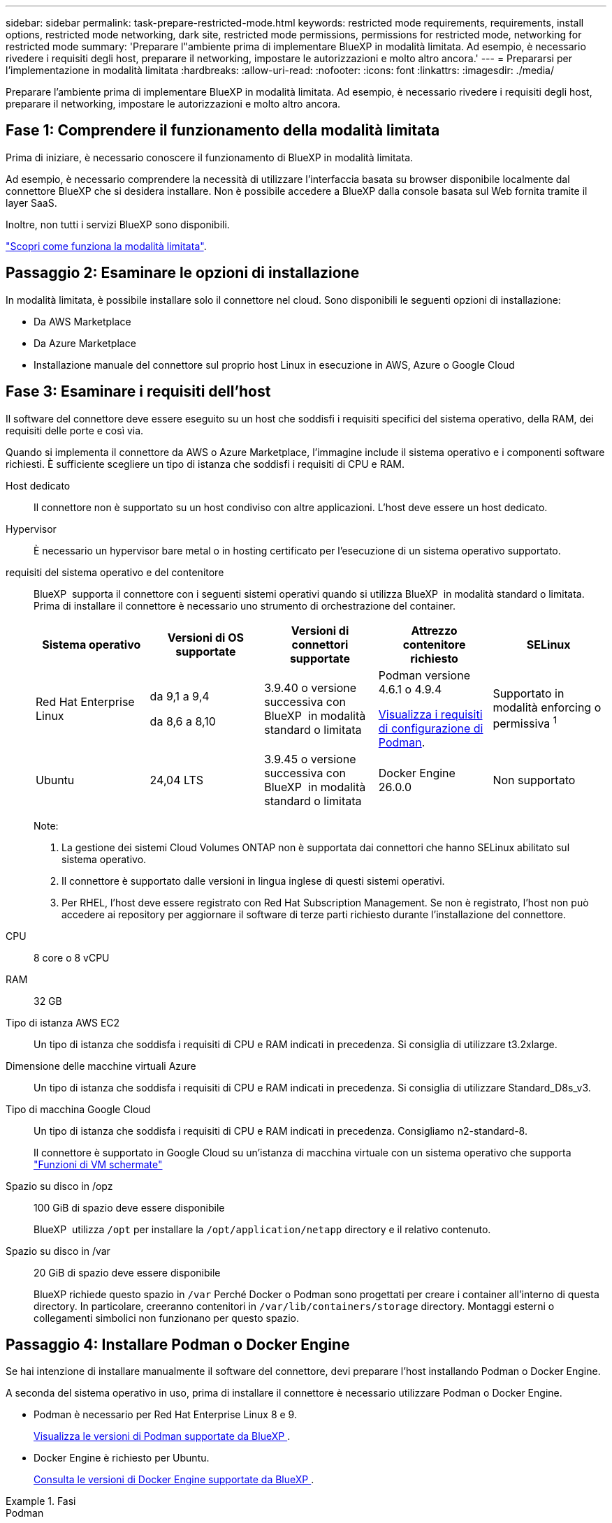 ---
sidebar: sidebar 
permalink: task-prepare-restricted-mode.html 
keywords: restricted mode requirements, requirements, install options, restricted mode networking, dark site, restricted mode permissions, permissions for restricted mode, networking for restricted mode 
summary: 'Preparare l"ambiente prima di implementare BlueXP in modalità limitata. Ad esempio, è necessario rivedere i requisiti degli host, preparare il networking, impostare le autorizzazioni e molto altro ancora.' 
---
= Prepararsi per l'implementazione in modalità limitata
:hardbreaks:
:allow-uri-read: 
:nofooter: 
:icons: font
:linkattrs: 
:imagesdir: ./media/


[role="lead"]
Preparare l'ambiente prima di implementare BlueXP in modalità limitata. Ad esempio, è necessario rivedere i requisiti degli host, preparare il networking, impostare le autorizzazioni e molto altro ancora.



== Fase 1: Comprendere il funzionamento della modalità limitata

Prima di iniziare, è necessario conoscere il funzionamento di BlueXP in modalità limitata.

Ad esempio, è necessario comprendere la necessità di utilizzare l'interfaccia basata su browser disponibile localmente dal connettore BlueXP che si desidera installare. Non è possibile accedere a BlueXP dalla console basata sul Web fornita tramite il layer SaaS.

Inoltre, non tutti i servizi BlueXP sono disponibili.

link:concept-modes.html["Scopri come funziona la modalità limitata"].



== Passaggio 2: Esaminare le opzioni di installazione

In modalità limitata, è possibile installare solo il connettore nel cloud. Sono disponibili le seguenti opzioni di installazione:

* Da AWS Marketplace
* Da Azure Marketplace
* Installazione manuale del connettore sul proprio host Linux in esecuzione in AWS, Azure o Google Cloud




== Fase 3: Esaminare i requisiti dell'host

Il software del connettore deve essere eseguito su un host che soddisfi i requisiti specifici del sistema operativo, della RAM, dei requisiti delle porte e così via.

Quando si implementa il connettore da AWS o Azure Marketplace, l'immagine include il sistema operativo e i componenti software richiesti. È sufficiente scegliere un tipo di istanza che soddisfi i requisiti di CPU e RAM.

Host dedicato:: Il connettore non è supportato su un host condiviso con altre applicazioni. L'host deve essere un host dedicato.
Hypervisor:: È necessario un hypervisor bare metal o in hosting certificato per l'esecuzione di un sistema operativo supportato.
[[podman-versions]]requisiti del sistema operativo e del contenitore:: BlueXP  supporta il connettore con i seguenti sistemi operativi quando si utilizza BlueXP  in modalità standard o limitata. Prima di installare il connettore è necessario uno strumento di orchestrazione del container.
+
--
[cols="2a,2a,2a,2a,2a"]
|===
| Sistema operativo | Versioni di OS supportate | Versioni di connettori supportate | Attrezzo contenitore richiesto | SELinux 


 a| 
Red Hat Enterprise Linux
 a| 
da 9,1 a 9,4

da 8,6 a 8,10
 a| 
3.9.40 o versione successiva con BlueXP  in modalità standard o limitata
 a| 
Podman versione 4.6.1 o 4.9.4

<<podman-configuration,Visualizza i requisiti di configurazione di Podman>>.
 a| 
Supportato in modalità enforcing o permissiva ^1^



 a| 
Ubuntu
 a| 
24,04 LTS
 a| 
3.9.45 o versione successiva con BlueXP  in modalità standard o limitata
 a| 
Docker Engine 26.0.0
 a| 
Non supportato



 a| 
22,04 LTS
 a| 
3.9.29 o versione successiva
 a| 
Docker Engine da 23.0.6 a 26.0.0

26.0.0 è supportato con _nuovo_ connettore 3.9.44 o installazioni successive
 a| 
Non supportato

|===
Note:

. La gestione dei sistemi Cloud Volumes ONTAP non è supportata dai connettori che hanno SELinux abilitato sul sistema operativo.
. Il connettore è supportato dalle versioni in lingua inglese di questi sistemi operativi.
. Per RHEL, l'host deve essere registrato con Red Hat Subscription Management. Se non è registrato, l'host non può accedere ai repository per aggiornare il software di terze parti richiesto durante l'installazione del connettore.


--
CPU:: 8 core o 8 vCPU
RAM:: 32 GB
Tipo di istanza AWS EC2:: Un tipo di istanza che soddisfa i requisiti di CPU e RAM indicati in precedenza. Si consiglia di utilizzare t3.2xlarge.
Dimensione delle macchine virtuali Azure:: Un tipo di istanza che soddisfa i requisiti di CPU e RAM indicati in precedenza. Si consiglia di utilizzare Standard_D8s_v3.
Tipo di macchina Google Cloud:: Un tipo di istanza che soddisfa i requisiti di CPU e RAM indicati in precedenza. Consigliamo n2-standard-8.
+
--
Il connettore è supportato in Google Cloud su un'istanza di macchina virtuale con un sistema operativo che supporta https://cloud.google.com/compute/shielded-vm/docs/shielded-vm["Funzioni di VM schermate"^]

--
Spazio su disco in /opz:: 100 GiB di spazio deve essere disponibile
+
--
BlueXP  utilizza `/opt` per installare la `/opt/application/netapp` directory e il relativo contenuto.

--
Spazio su disco in /var:: 20 GiB di spazio deve essere disponibile
+
--
BlueXP richiede questo spazio in `/var` Perché Docker o Podman sono progettati per creare i container all'interno di questa directory. In particolare, creeranno contenitori in `/var/lib/containers/storage` directory. Montaggi esterni o collegamenti simbolici non funzionano per questo spazio.

--




== Passaggio 4: Installare Podman o Docker Engine

Se hai intenzione di installare manualmente il software del connettore, devi preparare l'host installando Podman o Docker Engine.

A seconda del sistema operativo in uso, prima di installare il connettore è necessario utilizzare Podman o Docker Engine.

* Podman è necessario per Red Hat Enterprise Linux 8 e 9.
+
<<podman-versions,Visualizza le versioni di Podman supportate da BlueXP >>.

* Docker Engine è richiesto per Ubuntu.
+
<<podman-versions,Consulta le versioni di Docker Engine supportate da BlueXP >>.



.Fasi
[role="tabbed-block"]
====
.Podman
--
Per installare Podman e configurarlo in modo che soddisfi i seguenti requisiti, procedere come segue:

* Il servizio podman.socket deve essere attivato e avviato
* python3 deve essere installato
* Il pacchetto podman-Compose versione 1.0.6 deve essere installato
* Podman-compose deve essere aggiunto alla variabile di ambiente PATH


.Fasi
. Rimuovere il pacchetto podman-docker se è installato sull'host.
+
[source, cli]
----
dnf remove podman-docker
rm /var/run/docker.sock
----
. Installa Podman.
+
Podman è disponibile presso i repository ufficiali di Red Hat Enterprise Linux.

+
Per Red Hat Enterprise Linux 9:

+
[source, cli]
----
sudo dnf install podman-2:<version>
----
+
Dove <version> è la versione supportata di Podman che stai installando. <<podman-versions,Visualizza le versioni di Podman supportate da BlueXP >>.

+
Per Red Hat Enterprise Linux 8:

+
[source, cli]
----
sudo dnf install podman-3:<version>
----
+
Dove <version> è la versione supportata di Podman che stai installando. <<podman-versions,Visualizza le versioni di Podman supportate da BlueXP >>.

. Abilitare e avviare il servizio podman.socket.
+
[source, cli]
----
sudo systemctl enable --now podman.socket
----
. Installare python3.
+
[source, cli]
----
sudo dnf install python3
----
. Installare il pacchetto repository EPEL se non è già disponibile sul sistema.
+
Questo passaggio è necessario perché podman-compose è disponibile nel repository Extra Packages for Enterprise Linux (EPEL).

+
Per Red Hat Enterprise Linux 9:

+
[source, cli]
----
sudo dnf install https://dl.fedoraproject.org/pub/epel/epel-release-latest-9.noarch.rpm
----
+
Per Red Hat Enterprise Linux 8:

+
[source, cli]
----
sudo dnf install https://dl.fedoraproject.org/pub/epel/epel-release-latest-8.noarch.rpm
----
. Installare il pacchetto podman-Compose 1,0.6.
+
[source, cli]
----
sudo dnf install podman-compose-1.0.6
----
+

NOTE: Utilizzando il `dnf install` Il comando soddisfa il requisito per aggiungere podman-compose alla variabile di ambiente PATH. Il comando di installazione aggiunge podman-componete a /usr/bin, che è già incluso in `secure_path` sull'host.



--
.Motore Docker
--
Segui la documentazione di Docker per installare Docker Engine.

.Fasi
. https://docs.docker.com/engine/install/["Consulta le istruzioni di installazione di Docker"^]
+
Assicurati di seguire la procedura per installare una versione specifica di Docker Engine. L'installazione della versione più recente installerà una versione di Docker che BlueXP non supporta.

. Verifica che Docker sia abilitato e in esecuzione.
+
[source, cli]
----
sudo systemctl enable docker && sudo systemctl start docker
----


--
====


== Fase 5: Preparare il collegamento in rete

Configura la tua rete in modo che il connettore possa gestire risorse e processi all'interno del tuo ambiente di cloud pubblico. Oltre a disporre di una rete virtuale e di una subnet per il connettore, è necessario assicurarsi che siano soddisfatti i seguenti requisiti.

Connessioni alle reti di destinazione:: Il connettore deve disporre di una connessione di rete alla posizione in cui si intende gestire lo storage. Ad esempio, il VPC o VNET in cui si intende implementare Cloud Volumes ONTAP o il data center in cui risiedono i cluster ONTAP on-premise.
Preparare la rete per l'accesso dell'utente alla console BlueXP:: In modalità limitata, l'interfaccia utente di BlueXP è accessibile dal connettore. Quando si utilizza l'interfaccia utente di BlueXP, si contatta alcuni endpoint per completare le attività di gestione dei dati. Questi endpoint vengono contattati dal computer di un utente quando si completano azioni specifiche dalla console BlueXP.
+
--
[cols="2*"]
|===
| Endpoint | Scopo 


| \https://signin.b2c.netapp.com | Necessario per aggiornare le credenziali NetApp Support Site (NSS) o per aggiungere nuove credenziali NSS a BlueXP. 


| \https://netapp-cloud-account.auth0.com

\https://cdn.auth0.com

\https://services.cloud.netapp.com | Il browser Web si connette a questi endpoint per un'autenticazione utente centralizzata tramite BlueXP. 


| \https://widget.intercom.io | Per chat in-product che ti consente di parlare con gli esperti cloud di NetApp. 
|===
--


Endpoint contattati durante l'installazione manuale:: Quando si installa manualmente il connettore sul proprio host Linux, il programma di installazione del connettore richiede l'accesso ai seguenti URL durante il processo di installazione:
+
--
* \https://support.netapp.com
* \https://mysupport.netapp.com
* \https://signin.b2c.NetApp.com (questo endpoint è l'URL CNAME per \https://mysupport.NetApp.com)
* \https://cloudmanager.cloud.netapp.com/tenancy
* \https://stream.cloudmanager.cloud.netapp.com
* \https://production-artifacts.cloudmanager.cloud.netapp.com
* \https://*.blob.core.windows.net
* \https://cloudmanagerinfraprod.azurecr.io
+
Questo endpoint non è richiesto nelle regioni governative di Azure.

* \https://occmclientinfragov.azurecr.us
+
Questo endpoint è richiesto solo nelle regioni governative di Azure.



L'host potrebbe tentare di aggiornare i pacchetti del sistema operativo durante l'installazione. L'host può contattare diversi siti di mirroring per questi pacchetti di sistemi operativi.

--
Accesso a Internet in uscita per le operazioni quotidiane:: La posizione di rete in cui si implementa il connettore deve disporre di una connessione Internet in uscita. Il connettore richiede l'accesso a Internet in uscita per contattare i seguenti endpoint al fine di gestire risorse e processi all'interno dell'ambiente di cloud pubblico.
+
--
[cols="2a,1a"]
|===
| Endpoint | Scopo 


 a| 
Servizi AWS (amazonaws.com):

* CloudFormation
* Elastic Compute Cloud (EC2)
* Gestione delle identità e degli accessi (IAM)
* Servizio di gestione delle chiavi (KMS)
* Servizio token di sicurezza (STS)
* S3 (Simple Storage Service)

 a| 
Per gestire le risorse in AWS. L'endpoint esatto dipende dall'area AWS che stai utilizzando. https://docs.aws.amazon.com/general/latest/gr/rande.html["Per ulteriori informazioni, fare riferimento alla documentazione AWS"^]



 a| 
\https://management.azure.com
\https://login.microsoftonline.com
\https://blob.core.windows.net
\https://core.windows.net
 a| 
Per gestire le risorse nelle aree pubbliche di Azure.



 a| 
\https://management.usgovcloudapi.net
\https://login.microsoftonline.us
\https://blob.core.usgovcloudapi.net
\https://core.usgovcloudapi.net
 a| 
Per gestire le risorse nelle regioni governative di Azure.



 a| 
\https://management.chinacloudapi.cn
\https://login.chinacloudapi.cn
\https://blob.core.chinacloudapi.cn
\https://core.chinacloudapi.cn
 a| 
Per gestire le risorse nelle regioni Azure China.



 a| 
\https://www.googleapis.com/compute/v1/
\https://compute.googleapis.com/compute/v1
\https://cloudresourcemanager.googleapis.com/v1/projects
\https://www.googleapis.com/compute/beta
\https://storage.googleapis.com/storage/v1
\https://www.googleapis.com/storage/v1
\https://iam.googleapis.com/v1
\https://cloudkms.googleapis.com/v1
\https://www.googleapis.com/deploymentmanager/v2/projects
 a| 
Per gestire le risorse in Google Cloud.



 a| 
\https://support.netapp.com
\https://mysupport.netapp.com
 a| 
Per ottenere informazioni sulle licenze e inviare messaggi AutoSupport al supporto NetApp.



 a| 
\https://*.api.bluexp.netapp.com

\https://api.bluexp.netapp.com

\https://*.cloudmanager.cloud.netapp.com

\https://cloudmanager.cloud.netapp.com

\https://netapp-cloud-account.auth0.com
 a| 
Fornire funzionalità e servizi SaaS all'interno di BlueXP.

Tenere presente che il connettore sta contattando "cloudmanager.cloud.netapp.com", ma inizierà a contattare "api.bluexp.netapp.com" in una versione successiva.



 a| 
\https://*.blob.core.windows.net

\https://cloudmanagerinfraprod.azurecr.io
Questo endpoint non è richiesto nelle regioni governative di Azure.

\https://occmclientinfragov.azurecr.us
Questo endpoint è richiesto solo nelle regioni governative di Azure.
 a| 
Per aggiornare il connettore e i relativi componenti Docker.

|===
--


Indirizzo IP pubblico in Azure:: Se si desidera utilizzare un indirizzo IP pubblico con la macchina virtuale del connettore in Azure, l'indirizzo IP deve utilizzare una SKU di base per assicurarsi che BlueXP utilizzi questo indirizzo IP pubblico.
+
--
image:screenshot-azure-sku.png["Una schermata della creazione di un nuovo indirizzo IP in Azure che consente di scegliere Basic nel campo SKU."]

Se invece si utilizza un indirizzo IP SKU standard, BlueXP utilizza l'indirizzo _private_ IP del connettore, invece dell'indirizzo IP pubblico. Se il computer utilizzato per accedere a BlueXP Console non dispone dell'accesso a tale indirizzo IP privato, le azioni da BlueXP Console non avranno esito positivo.

https://learn.microsoft.com/en-us/azure/virtual-network/ip-services/public-ip-addresses#sku["Documentazione di Azure: SKU IP pubblico"^]

--


Server proxy:: Se l'azienda richiede la distribuzione di un server proxy per tutto il traffico Internet in uscita, ottenere le seguenti informazioni sul proxy HTTP o HTTPS. Queste informazioni devono essere fornite durante l'installazione. BlueXP non supporta i server proxy trasparenti.
+
--
* Indirizzo IP
* Credenziali
* Certificato HTTPS


--


Porte:: Non c'è traffico in entrata verso il connettore, a meno che non venga avviato o se il connettore viene utilizzato come proxy per inviare messaggi AutoSupport da Cloud Volumes ONTAP al supporto NetApp.
+
--
* HTTP (80) e HTTPS (443) forniscono l'accesso all'interfaccia utente locale, che verrà utilizzata in rare circostanze.
* SSH (22) è necessario solo se è necessario connettersi all'host per la risoluzione dei problemi.
* Le connessioni in entrata sulla porta 3128 sono necessarie se si implementano sistemi Cloud Volumes ONTAP in una subnet in cui non è disponibile una connessione Internet in uscita.
+
Se i sistemi Cloud Volumes ONTAP non dispongono di una connessione a Internet in uscita per inviare messaggi AutoSupport, BlueXP configura automaticamente tali sistemi in modo che utilizzino un server proxy incluso nel connettore. L'unico requisito è garantire che il gruppo di sicurezza del connettore consenta le connessioni in entrata sulla porta 3128. Dopo aver implementato il connettore, aprire questa porta.



--


Enable NTP (attiva NTP):: Se stai pensando di utilizzare la classificazione BlueXP per analizzare le origini dati aziendali, dovresti attivare un servizio NTP (Network Time Protocol) sia sul sistema del connettore BlueXP che sul sistema di classificazione BlueXP in modo che l'ora venga sincronizzata tra i sistemi. https://docs.netapp.com/us-en/bluexp-classification/concept-cloud-compliance.html["Scopri di più sulla classificazione BlueXP"^]
+
--
Se si prevede di creare il connettore dal mercato del provider di servizi cloud, sarà necessario implementare questo requisito di rete dopo aver creato il connettore.

--




== Passaggio 6: Preparare le autorizzazioni del cloud

BlueXP richiede le autorizzazioni del provider cloud per implementare Cloud Volumes ONTAP in una rete virtuale e utilizzare i servizi dati BlueXP. È necessario impostare le autorizzazioni nel provider cloud e associarle al connettore.

Per visualizzare i passaggi richiesti, selezionare l'opzione di autenticazione che si desidera utilizzare per il provider di servizi cloud.

[role="tabbed-block"]
====
.Ruolo AWS IAM
--
Utilizzare un ruolo IAM per fornire al connettore le autorizzazioni.

Se si crea il connettore da AWS Marketplace, viene richiesto di selezionare il ruolo IAM quando si avvia l'istanza EC2.

Se si installa manualmente il connettore sul proprio host Linux, è necessario associare il ruolo all'istanza EC2.

.Fasi
. Accedere alla console AWS e accedere al servizio IAM.
. Creare una policy:
+
.. Selezionare *Criteri > Crea policy*.
.. Selezionare *JSON* e copiare e incollare il contenuto di link:reference-permissions-aws.html["Policy IAM per il connettore"].
.. Completare i passaggi rimanenti per creare il criterio.


. Creare un ruolo IAM:
+
.. Selezionare *ruoli > Crea ruolo*.
.. Selezionare *servizio AWS > EC2*.
.. Aggiungere le autorizzazioni allegando il criterio appena creato.
.. Completare i passaggi rimanenti per creare il ruolo.




.Risultato
Ora hai un ruolo IAM per l'istanza di Connector EC2.

--
.Chiave di accesso AWS
--
Impostare le autorizzazioni e una chiave di accesso per un utente IAM. Dopo aver installato il connettore e configurato BlueXP, è necessario fornire a BlueXP la chiave di accesso AWS.

.Fasi
. Accedere alla console AWS e accedere al servizio IAM.
. Creare una policy:
+
.. Selezionare *Criteri > Crea policy*.
.. Selezionare *JSON* e copiare e incollare il contenuto di link:reference-permissions-aws.html["Policy IAM per il connettore"].
.. Completare i passaggi rimanenti per creare il criterio.
+
A seconda dei servizi BlueXP che si intende utilizzare, potrebbe essere necessario creare una seconda policy.

+
Per le regioni standard, le autorizzazioni sono distribuite in due policy. Sono necessarie due policy a causa di un limite massimo di dimensioni dei caratteri per le policy gestite in AWS. link:reference-permissions-aws.html["Scopri di più sulle policy IAM per il connettore"].



. Allegare i criteri a un utente IAM.
+
** https://docs.aws.amazon.com/IAM/latest/UserGuide/id_roles_create.html["Documentazione AWS: Creazione dei ruoli IAM"^]
** https://docs.aws.amazon.com/IAM/latest/UserGuide/access_policies_manage-attach-detach.html["Documentazione di AWS: Aggiunta e rimozione dei criteri IAM"^]


. Assicurarsi che l'utente disponga di una chiave di accesso che è possibile aggiungere a BlueXP dopo aver installato il connettore.


.Risultato
L'account dispone ora delle autorizzazioni necessarie.

--
.Ruolo di Azure
--
Creare un ruolo personalizzato Azure con le autorizzazioni richieste. Assegnerai questo ruolo alla macchina virtuale del connettore.

Si noti che è possibile creare un ruolo personalizzato di Azure utilizzando il portale Azure, Azure PowerShell, Azure CLI o REST API. I passaggi seguenti mostrano come creare il ruolo utilizzando la CLI di Azure. Se si preferisce utilizzare un metodo diverso, fare riferimento a. https://learn.microsoft.com/en-us/azure/role-based-access-control/custom-roles#steps-to-create-a-custom-role["Documentazione di Azure"^]

.Fasi
. Se si prevede di installare manualmente il software sul proprio host, abilitare un'identità gestita assegnata dal sistema sulla macchina virtuale in modo da poter fornire le autorizzazioni Azure richieste attraverso un ruolo personalizzato.
+
https://learn.microsoft.com/en-us/azure/active-directory/managed-identities-azure-resources/qs-configure-portal-windows-vm["Documentazione di Microsoft Azure: Configurare le identità gestite per le risorse Azure su una macchina virtuale utilizzando il portale Azure"^]

. Copiare il contenuto di link:reference-permissions-azure.html["Autorizzazioni di ruolo personalizzate per il connettore"] E salvarli in un file JSON.
. Modificare il file JSON aggiungendo gli ID di abbonamento Azure all'ambito assegnabile.
+
Aggiungere l'ID per ogni abbonamento Azure che si desidera utilizzare con BlueXP.

+
*Esempio*

+
[source, json]
----
"AssignableScopes": [
"/subscriptions/d333af45-0d07-4154-943d-c25fbzzzzzzz",
"/subscriptions/54b91999-b3e6-4599-908e-416e0zzzzzzz",
"/subscriptions/398e471c-3b42-4ae7-9b59-ce5bbzzzzzzz"
----
. Utilizzare il file JSON per creare un ruolo personalizzato in Azure.
+
I passaggi seguenti descrivono come creare il ruolo utilizzando Bash in Azure Cloud Shell.

+
.. Inizio https://docs.microsoft.com/en-us/azure/cloud-shell/overview["Azure Cloud Shell"^] E scegliere l'ambiente Bash.
.. Caricare il file JSON.
+
image:screenshot_azure_shell_upload.png["Schermata di Azure Cloud Shell in cui è possibile scegliere l'opzione per caricare un file."]

.. Utilizzare la CLI di Azure per creare il ruolo personalizzato:
+
[source, azurecli]
----
az role definition create --role-definition Connector_Policy.json
----




.Risultato
A questo punto, dovrebbe essere disponibile un ruolo personalizzato denominato BlueXP Operator che è possibile assegnare alla macchina virtuale Connector.

--
.Entità del servizio Azure
--
Creare e configurare un'entità di servizio in Microsoft Entra ID e ottenere le credenziali di Azure necessarie per BlueXP. È necessario fornire queste credenziali a BlueXP dopo aver installato il connettore e configurato BlueXP.

.Creare un'applicazione Microsoft Entra per il controllo degli accessi basato sui ruoli
. Assicurarsi di disporre delle autorizzazioni in Azure per creare un'applicazione Active Directory e assegnarla a un ruolo.
+
Per ulteriori informazioni, fare riferimento a. https://docs.microsoft.com/en-us/azure/active-directory/develop/howto-create-service-principal-portal#required-permissions/["Documentazione di Microsoft Azure: Autorizzazioni richieste"^]

. Dal portale di Azure, aprire il servizio *Microsoft Entra ID*.
+
image:screenshot_azure_ad.png["Mostra il servizio Active Directory in Microsoft Azure."]

. Nel menu, selezionare *App Registrations*.
. Selezionare *Nuova registrazione*.
. Specificare i dettagli dell'applicazione:
+
** *Nome*: Immettere un nome per l'applicazione.
** *Tipo di account*: Selezionare un tipo di account (qualsiasi sarà compatibile con BlueXP).
** *Reindirizza URI*: Questo campo può essere lasciato vuoto.


. Selezionare *Registra*.
+
Hai creato l'applicazione ad e il service principal.



.Assegnare l'applicazione a un ruolo
. Creare un ruolo personalizzato:
+
Si noti che è possibile creare un ruolo personalizzato di Azure utilizzando il portale Azure, Azure PowerShell, Azure CLI o REST API. I passaggi seguenti mostrano come creare il ruolo utilizzando la CLI di Azure. Se si preferisce utilizzare un metodo diverso, fare riferimento a. https://learn.microsoft.com/en-us/azure/role-based-access-control/custom-roles#steps-to-create-a-custom-role["Documentazione di Azure"^]

+
.. Copiare il contenuto di link:reference-permissions-azure.html["Autorizzazioni di ruolo personalizzate per il connettore"] E salvarli in un file JSON.
.. Modificare il file JSON aggiungendo gli ID di abbonamento Azure all'ambito assegnabile.
+
È necessario aggiungere l'ID per ogni abbonamento Azure da cui gli utenti creeranno i sistemi Cloud Volumes ONTAP.

+
*Esempio*

+
[source, json]
----
"AssignableScopes": [
"/subscriptions/d333af45-0d07-4154-943d-c25fbzzzzzzz",
"/subscriptions/54b91999-b3e6-4599-908e-416e0zzzzzzz",
"/subscriptions/398e471c-3b42-4ae7-9b59-ce5bbzzzzzzz"
----
.. Utilizzare il file JSON per creare un ruolo personalizzato in Azure.
+
I passaggi seguenti descrivono come creare il ruolo utilizzando Bash in Azure Cloud Shell.

+
*** Inizio https://docs.microsoft.com/en-us/azure/cloud-shell/overview["Azure Cloud Shell"^] E scegliere l'ambiente Bash.
*** Caricare il file JSON.
+
image:screenshot_azure_shell_upload.png["Schermata di Azure Cloud Shell in cui è possibile scegliere l'opzione per caricare un file."]

*** Utilizzare la CLI di Azure per creare il ruolo personalizzato:
+
[source, azurecli]
----
az role definition create --role-definition Connector_Policy.json
----
+
A questo punto, dovrebbe essere disponibile un ruolo personalizzato denominato BlueXP Operator che è possibile assegnare alla macchina virtuale Connector.





. Assegnare l'applicazione al ruolo:
+
.. Dal portale Azure, aprire il servizio *Subscriptions*.
.. Selezionare l'abbonamento.
.. Selezionare *controllo di accesso (IAM) > Aggiungi > Aggiungi assegnazione ruolo*.
.. Nella scheda *ruolo*, selezionare il ruolo *operatore BlueXP* e selezionare *Avanti*.
.. Nella scheda *membri*, completare la seguente procedura:
+
*** Mantieni selezionata l'opzione *User, group o service principal*.
*** Seleziona *Seleziona membri*.
+
image:screenshot-azure-service-principal-role.png["Schermata del portale Azure che mostra la scheda membri quando si aggiunge un ruolo a un'applicazione."]

*** Cercare il nome dell'applicazione.
+
Ecco un esempio:

+
image:screenshot_azure_service_principal_role.png["Schermata del portale Azure che mostra il modulo Add role assignment nel portale Azure."]

*** Selezionare l'applicazione e selezionare *Seleziona*.
*** Selezionare *Avanti*.


.. Selezionare *Rivedi + assegna*.
+
L'entità del servizio dispone ora delle autorizzazioni Azure necessarie per implementare il connettore.

+
Se si desidera implementare Cloud Volumes ONTAP da più sottoscrizioni Azure, è necessario associare l'entità del servizio a ciascuna di queste sottoscrizioni. BlueXP consente di selezionare l'abbonamento che si desidera utilizzare durante l'implementazione di Cloud Volumes ONTAP.





.Aggiungere le autorizzazioni API per la gestione dei servizi Windows Azure
. Nel servizio *Microsoft Entra ID*, selezionare *registrazioni app* e selezionare l'applicazione.
. Selezionare *API permissions > Add a permission* (autorizzazioni API > Aggiungi autorizzazione).
. In *Microsoft API*, selezionare *Azure Service Management*.
+
image:screenshot_azure_service_mgmt_apis.gif["Una schermata del portale Azure che mostra le autorizzazioni API di Azure Service Management."]

. Selezionare *Access Azure Service Management as organization users* (accesso a Azure Service Management come utenti dell'organizzazione), quindi selezionare *Add permissions* (Aggiungi autorizzazioni).
+
image:screenshot_azure_service_mgmt_apis_add.gif["Una schermata del portale Azure che mostra l'aggiunta delle API di gestione dei servizi Azure."]



.Ottenere l'ID dell'applicazione e l'ID della directory per l'applicazione
. Nel servizio *Microsoft Entra ID*, selezionare *registrazioni app* e selezionare l'applicazione.
. Copiare *Application (client) ID* e *Directory (tenant) ID*.
+
image:screenshot_azure_app_ids.gif["Una schermata che mostra l'ID dell'applicazione (client) e l'ID della directory (tenant) per un'applicazione in Microsoft Entra IDy."]

+
Quando si aggiunge l'account Azure a BlueXP, è necessario fornire l'ID dell'applicazione (client) e l'ID della directory (tenant) per l'applicazione. BlueXP utilizza gli ID per effettuare l'accesso a livello di programmazione.



.Creare un client segreto
. Aprire il servizio *Microsoft Entra ID*.
. Selezionare *App Registrations* e selezionare l'applicazione.
. Selezionare *certificati e segreti > nuovo segreto client*.
. Fornire una descrizione del segreto e una durata.
. Selezionare *Aggiungi*.
. Copiare il valore del client secret.
+
image:screenshot_azure_client_secret.gif["Uno screenshot del portale di Azure che mostra un segreto client per l'entità del servizio Microsoft Entra."]

+
A questo punto, si dispone di una chiave segreta del client che BlueXP può utilizzare per eseguire l'autenticazione con Microsoft Entra ID.



.Risultato
L'entità del servizio è ora impostata e l'ID dell'applicazione (client), l'ID della directory (tenant) e il valore del client secret dovrebbero essere stati copiati. Quando si aggiunge un account Azure, è necessario inserire queste informazioni in BlueXP.

--
.Account del servizio Google Cloud
--
Creare un ruolo e applicarlo a un account di servizio da utilizzare per l'istanza della macchina virtuale del connettore.

.Fasi
. Creare un ruolo personalizzato in Google Cloud:
+
.. Creare un file YAML che includa le autorizzazioni definite in link:reference-permissions-gcp.html["Policy di Connector per Google Cloud"].
.. Da Google Cloud, attiva la shell cloud.
.. Caricare il file YAML che include le autorizzazioni richieste per il connettore.
.. Creare un ruolo personalizzato utilizzando `gcloud iam roles create` comando.
+
Nell'esempio seguente viene creato un ruolo denominato "Connector" a livello di progetto:

+
[source, gcloud]
----
gcloud iam roles create connector --project=myproject --file=connector.yaml
----
+
https://cloud.google.com/iam/docs/creating-custom-roles#iam-custom-roles-create-gcloud["Documenti Google Cloud: Creazione e gestione di ruoli personalizzati"^]



. Creare un account di servizio in Google Cloud:
+
.. Dal servizio IAM & Admin, selezionare *account di servizio > Crea account di servizio*.
.. Inserire i dettagli dell'account del servizio e selezionare *Crea e continua*.
.. Selezionare il ruolo appena creato.
.. Completare i passaggi rimanenti per creare il ruolo.
+
https://cloud.google.com/iam/docs/creating-managing-service-accounts#creating_a_service_account["Documenti Google Cloud: Creazione di un account di servizio"^]





.Risultato
A questo punto si dispone di un account di servizio che è possibile assegnare all'istanza della macchina virtuale di Connector.

--
====


== Passaggio 7: Abilitare le API di Google Cloud

Per implementare Cloud Volumes ONTAP in Google Cloud sono necessarie diverse API.

.Fase
. https://cloud.google.com/apis/docs/getting-started#enabling_apis["Abilita le seguenti API di Google Cloud nel tuo progetto"^]
+
** API di Cloud Deployment Manager V2
** API Cloud Logging
** API Cloud Resource Manager
** API di Compute Engine
** API IAM (Identity and Access Management)
** API di Cloud Key Management Service (KMS)
+
(Necessario solo se si intende utilizzare il backup e ripristino BlueXP con le chiavi di crittografia gestite dal cliente (CMEK))





